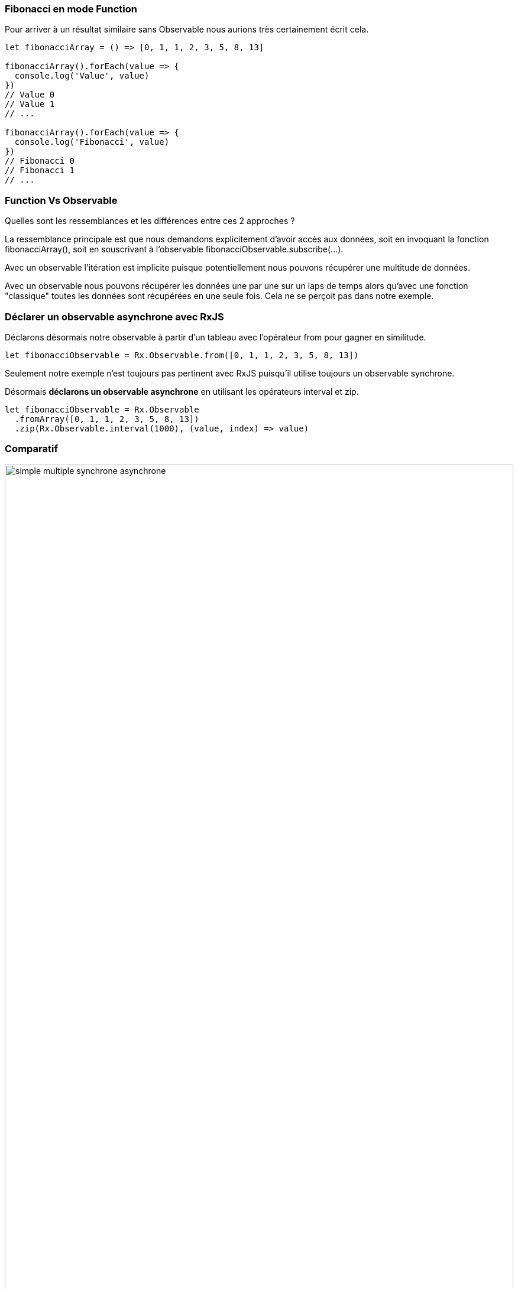 === Fibonacci en mode +Function+

Pour arriver à un résultat similaire sans +Observable+ nous aurions très certainement écrit cela.

[source,js]
----

let fibonacciArray = () => [0, 1, 1, 2, 3, 5, 8, 13]

fibonacciArray().forEach(value => {
  console.log('Value', value)
})
// Value 0
// Value 1
// ...

fibonacciArray().forEach(value => {
  console.log('Fibonacci', value)
})
// Fibonacci 0
// Fibonacci 1
// ...

----

<<<

=== +Function+ Vs +Observable+

Quelles sont les ressemblances et les différences entre ces 2 approches ?

La ressemblance principale est que nous demandons explicitement d'avoir accès aux données, soit en invoquant la fonction +fibonacciArray()+, soit en souscrivant à l'observable +fibonacciObservable.subscribe(...)+.

Avec un observable l'itération est implicite puisque potentiellement nous pouvons récupérer une multitude de données.

Avec un observable nous pouvons récupérer les données une par une sur un laps de temps alors qu'avec une fonction "classique" toutes les données sont récupérées en une seule fois. Cela ne se perçoit pas dans notre exemple.

<<<

=== Déclarer un observable asynchrone avec RxJS

Déclarons désormais notre observable à partir d'un tableau avec l'opérateur +from+ pour gagner en similitude.

[source,js]
----

let fibonacciObservable = Rx.Observable.from([0, 1, 1, 2, 3, 5, 8, 13])

----

Seulement notre exemple n'est toujours pas pertinent avec RxJS puisqu'il utilise toujours un observable synchrone.

Désormais *déclarons un observable asynchrone* en utilisant les opérateurs +interval+ et +zip+.

[source,js]
----

let fibonacciObservable = Rx.Observable
  .fromArray([0, 1, 1, 2, 3, 5, 8, 13])
  .zip(Rx.Observable.interval(1000), (value, index) => value)

----

<<<

=== Comparatif

image::content/img/simple-multiple-synchrone-asynchrone.png[width=100%, scaledwidth=90%, align=center]
